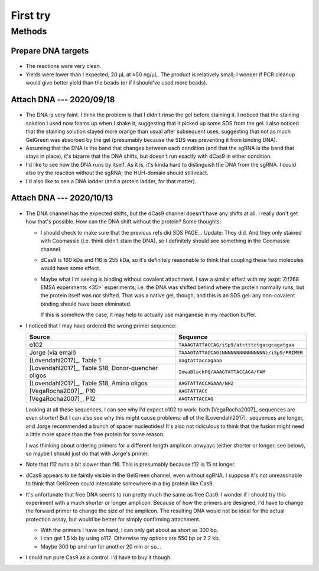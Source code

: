 *********
First try
*********

Methods
=======

Prepare DNA targets
-------------------
.. protocol:: 20200225_make_dna_beads.txt 

.. figure:: 20200225_huh_tag_targets.svg 

- The reactions were very clean.

- Yields were lower than I expected, 20 µL at ≈50 ng/µL.  The product is 
  relatively small; I wonder if PCR cleanup would give better yield than the 
  beads (or if I should've used more beads).

Attach DNA --- 2020/09/18
-------------------------
.. update:: 2020/10/15

  I analyzed this data thinking that the bright protein band was dCas9, when it 
  is realy BSA.  The fainter band on top is dCas9.

.. protocol:: 20200918_attach_huh.txt

.. figure:: 20200918_attach_huh_dna_to_dcas9.svg

- The DNA is very faint.  I think the problem is that I didn't rinse the gel 
  before staining it.  I noticed that the staining solution I used now foams up 
  when I shake it, suggesting that it picked up some SDS from the gel.  I also 
  noticed that the staining solution stayed more orange than usual after 
  subsequent uses, suggesting that not as much GelGreen was absorbed by the gel 
  (presumably because the SDS was preventing it from binding DNA).

  .. update:: 2020/11/06

    The benefit of washing SDS PAGE gels before staining with GelGreen is 
    demonstrated clearly in this experiment: :expt:`73`

- Assuming that the DNA is the band that changes between each condition (and 
  that the sgRNA is the band that stays in place), it's bizarre that the DNA 
  shifts, but doesn't run exactly with dCas9 in either condition.

- I'd like to see how the DNA runs by itself.  As it is, it's kinda hard to 
  distinguish the DNA from the sgRNA.  I could also try the reaction without 
  the sgRNA; the HUH-domain should still react.

- I'd also like to see a DNA ladder (and a protein ladder, for that matter).

Attach DNA --- 2020/10/13
-------------------------
.. update:: 2020/10/15

  I analyzed this data thinking that the bright protein band was dCas9, when it 
  is really BSA.  The fainter band on top is dCas9.

.. protocol:: 20201013_make_custom.txt 20201013_attach_huh.txt

.. figure:: 20201013_attach_huh_dcas9.svg

- The DNA channel has the expected shifts, but the dCas9 channel doesn't have 
  any shifts at all.  I really don't get how that's possible.  How can the DNA 
  shift without the protein?  Some thoughts:

  - I should check to make sure that the previous refs did SDS PAGE...  Update: 
    They did.  And they only stained with Coomassie (i.e. think didn't stain 
    the DNA), so I definitely should see something in the Coomassie channel.

  - dCas9 is 160 kDa and f16 is 255 kDa, so it's definitely reasonable to think 
    that coupling these two molecules would have some effect.

  - Maybe what I'm seeing is binding without covalent attachment.  I saw a 
    similar effect with my :expt:`Zif268 EMSA experiments <35>` experiments, 
    i.e. the DNA was shifted behind where the protein normally runs, but the 
    protein itself was not shifted.  That was a native gel, though, and this is 
    an SDS gel: any non-covalent binding should have been eliminated.

    If this is somehow the case, it may help to actually use manganese in my 
    reaction buffer.

- I noticed that I may have ordered the wrong primer sequence:

  ======================================================  ========================================================
  Source                                                  Sequence
  ======================================================  ========================================================
  o102                                                    ``TAAAGTATTACCAG/iSp9/atctttctgacgcagatgaa``
  Jorge (via email)                                       ``TAAAGTATTACCAG(NNNNNNNNNNNNNNN)/iSp9/PRIMER``
  [Lovendahl2017]_, Table 1                               ``aagtattaccagaaa``
  [Lovendahl2017]_, Table S18, Donor-quencher oligos      ``IowaBlackFQ/AAAGTATTACCAGA/FAM``
  [Lovendahl2017]_, Table S18, Amino oligos               ``AAGTATTACCAGAAA/NH2``
  [VegaRocha2007]_, P10                                   ``AAGTATTACC``
  [VegaRocha2007]_, P12                                   ``AAGTATTACCAG``
  ======================================================  ========================================================
 
  Looking at all these sequences, I can see why I'd expect o102 to work: both 
  [VegaRocha2007]_ sequences are even shorter!  But I can also see why this 
  might cause problems: all of the [Lovendahl2017]_ sequences are longer, and 
  Jorge recommended a bunch of spacer nucleotides!  It's also not ridiculous to 
  think that the fusion might need a little more space than the free protein 
  for some reason.

  I was thinking about ordering primers for a different length amplicon anwyays 
  (either shorter or longer, see below), so maybe I should just do that with 
  Jorge's primer.

- Note that f12 runs a bit slower than f16.  This is presumably because f12 is 
  15 nt longer.

- dCas9 appears to be faintly visible in the GelGreen channel, even without 
  sgRNA.  I suppose it's not unreasonable to think that GelGreen could 
  intercalate somewhere in a big protein like Cas9.

- It's unfortunate that free DNA seems to run pretty much the same as free 
  Cas9.  I wonder if I should try this experiment with a much shorter or longer 
  amplicon.  Because of how the primers are designed, I'd have to change the 
  forward primer to change the size of the amplicon.  The resulting DNA would 
  not be ideal for the actual protection assay, but would be better for simply 
  confirming attachment.

  - With the primers I have on hand, I can only get about as short as 300 bp.

  - I can get 1.5 kb by using o112.  Otherwise my options are 550 bp or 2.2 kb.

  - Maybe 300 bp and run for another 20 min or so...

- I could run pure Cas9 as a control.  I'd have to buy it though.

